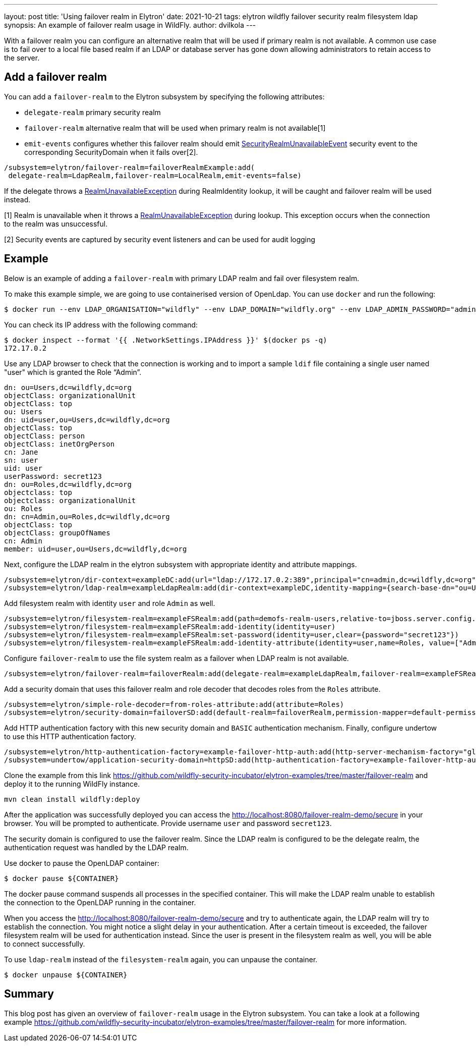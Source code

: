 ---
layout: post
title: 'Using failover realm in Elytron'
date: 2021-10-21
tags: elytron wildfly failover security realm filesystem ldap
synopsis: An example of failover realm usage in WildFly.
author: dvilkola
---

With a failover realm you can configure an alternative realm that will be used if primary realm is not available. A common use case is to fail over to a local file based realm if an LDAP or database server has gone down allowing administrators to retain access to the server.

== Add a failover realm

You can add a `failover-realm` to the Elytron subsystem by specifying the following attributes:

 * `delegate-realm` primary security realm
 * `failover-realm` alternative realm that will be used when primary realm is not available[1]
 * `emit-events` configures whether this failover realm should emit https://wildfly-security.github.io/wildfly-elytron/documentation/api/current/org/wildfly/security/auth/server/event/SecurityRealmUnavailableEvent.html[SecurityRealmUnavailableEvent] security event to the corresponding SecurityDomain when it fails over[2].

```
/subsystem=elytron/failover-realm=failoverRealmExample:add(
 delegate-realm=LdapRealm,failover-realm=LocalRealm,emit-events=false)
```

If the delegate throws a https://wildfly-security.github.io/wildfly-elytron/documentation/api/current/org/wildfly/security/auth/server/RealmUnavailableException.html[RealmUnavailableException] during RealmIdentity lookup, it will be caught and failover realm will be used instead.

[1] Realm is unavailable when it throws a https://wildfly-security.github.io/wildfly-elytron/documentation/api/current/org/wildfly/security/auth/server/RealmUnavailableException.html[RealmUnavailableException] during lookup. This exception occurs when the connection to the realm was unsuccessful.

[2] Security events are captured by security event listeners and can be used for audit logging

== Example

Below is an example of adding a `failover-realm` with primary LDAP realm and fail over filesystem realm.

To make this example simple, we are going to use containerised version of OpenLdap. You can use `docker` and run the following:

```
$ docker run --env LDAP_ORGANISATION="wildfly" --env LDAP_DOMAIN="wildfly.org" --env LDAP_ADMIN_PASSWORD="admin" --detach osixia/openldap
```

You can check its IP address with the following command:

```
$ docker inspect --format '{{ .NetworkSettings.IPAddress }}' $(docker ps -q)
172.17.0.2
```

Use any LDAP browser to check that the connection is working and to import a sample `ldif` file containing a single user named "user" which is granted the Role “Admin”.

```
dn: ou=Users,dc=wildfly,dc=org
objectClass: organizationalUnit
objectClass: top
ou: Users
dn: uid=user,ou=Users,dc=wildfly,dc=org
objectClass: top
objectClass: person
objectClass: inetOrgPerson
cn: Jane
sn: user
uid: user
userPassword: secret123
dn: ou=Roles,dc=wildfly,dc=org
objectclass: top
objectclass: organizationalUnit
ou: Roles
dn: cn=Admin,ou=Roles,dc=wildfly,dc=org
objectClass: top
objectClass: groupOfNames
cn: Admin
member: uid=user,ou=Users,dc=wildfly,dc=org
```

Next, configure the LDAP realm in the elytron subsystem with appropriate identity and attribute mappings.

[source]
----
/subsystem=elytron/dir-context=exampleDC:add(url="ldap://172.17.0.2:389",principal="cn=admin,dc=wildfly,dc=org",credential-reference={clear-text="admin"})
/subsystem=elytron/ldap-realm=exampleLdapRealm:add(dir-context=exampleDC,identity-mapping={search-base-dn="ou=Users,dc=wildfly,dc=org",rdn-identifier="uid",user-password-mapper={from="userPassword"},attribute-mapping=[{filter-base-dn="ou=Roles,dc=wildfly,dc=org",filter="(&(objectClass=groupOfNames)(member={1}))",from="cn",to="Roles"}]})
----

Add filesystem realm with identity `user` and role `Admin` as well.

[source]
----
/subsystem=elytron/filesystem-realm=exampleFSRealm:add(path=demofs-realm-users,relative-to=jboss.server.config.dir)
/subsystem=elytron/filesystem-realm=exampleFSRealm:add-identity(identity=user)
/subsystem=elytron/filesystem-realm=exampleFSRealm:set-password(identity=user,clear={password="secret123"})
/subsystem=elytron/filesystem-realm=exampleFSRealm:add-identity-attribute(identity=user,name=Roles, value=["Admin"])
----

Configure `failover-realm` to use the file system realm as a failover when LDAP realm is not available.

[source]
----
/subsystem=elytron/failover-realm=failoverRealm:add(delegate-realm=exampleLdapRealm,failover-realm=exampleFSRealm)
----

Add a security domain that uses this failover realm and role decoder that decodes roles from the `Roles` attribute.

[source]
----
/subsystem=elytron/simple-role-decoder=from-roles-attribute:add(attribute=Roles)
/subsystem=elytron/security-domain=failoverSD:add(default-realm=failoverRealm,permission-mapper=default-permission-mapper,realms=[{realm=failoverRealm,role-decoder="from-roles-attribute"}])
----

Add HTTP authentication factory with this new security domain and `BASIC` authentication mechanism. Finally, configure undertow to use this HTTP authentication factory.
[source]
----
/subsystem=elytron/http-authentication-factory=example-failover-http-auth:add(http-server-mechanism-factory="global",mechanism-configurations=[{mechanism-name="BASIC",mechanism-realm-configurations=[{realm-name="RealmUsersRoles"}]}],security-domain=failoverSD)
/subsystem=undertow/application-security-domain=httpSD:add(http-authentication-factory=example-failover-http-auth)
----

Clone the example from this link https://github.com/wildfly-security-incubator/elytron-examples/tree/master/failover-realm and deploy it to the running WildFly instance.

[source]
----
mvn clean install wildfly:deploy
----

After the application was successfully deployed you can  access the http://localhost:8080/failover-realm-demo/secure in your browser. You will be prompted to authenticate. Provide username `user` and password `secret123`.

The security domain is configured to use the failover realm. Since the LDAP realm is configured to be the delegate realm, the authentication request was handled by the LDAP realm.

Use docker to pause the OpenLDAP container:

```
$ docker pause ${CONTAINER}
```

The docker pause command suspends all processes in the specified container. This will make the LDAP realm unable to establish the connection to the OpenLDAP running in the container.

When you access the http://localhost:8080/failover-realm-demo/secure and try to authenticate again, the LDAP realm will try to establish the connection. You might notice a slight delay in your authentication. After a certain timeout is exceeded, the failover filesystem realm will be used for authentication instead. Since the user is present in the filesystem realm as well, you will be able to connect successfully.

To use `ldap-realm` instead of the `filesystem-realm` again, you can unpause the container.

```
$ docker unpause ${CONTAINER}
```

== Summary

This blog post has given an overview of `failover-realm` usage in the Elytron subsystem.
You can take a look at a following example https://github.com/wildfly-security-incubator/elytron-examples/tree/master/failover-realm for more information.
